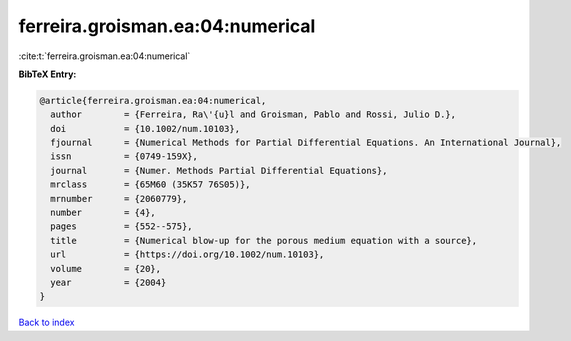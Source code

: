 ferreira.groisman.ea:04:numerical
=================================

:cite:t:`ferreira.groisman.ea:04:numerical`

**BibTeX Entry:**

.. code-block:: bibtex

   @article{ferreira.groisman.ea:04:numerical,
     author        = {Ferreira, Ra\'{u}l and Groisman, Pablo and Rossi, Julio D.},
     doi           = {10.1002/num.10103},
     fjournal      = {Numerical Methods for Partial Differential Equations. An International Journal},
     issn          = {0749-159X},
     journal       = {Numer. Methods Partial Differential Equations},
     mrclass       = {65M60 (35K57 76S05)},
     mrnumber      = {2060779},
     number        = {4},
     pages         = {552--575},
     title         = {Numerical blow-up for the porous medium equation with a source},
     url           = {https://doi.org/10.1002/num.10103},
     volume        = {20},
     year          = {2004}
   }

`Back to index <../By-Cite-Keys.html>`_
